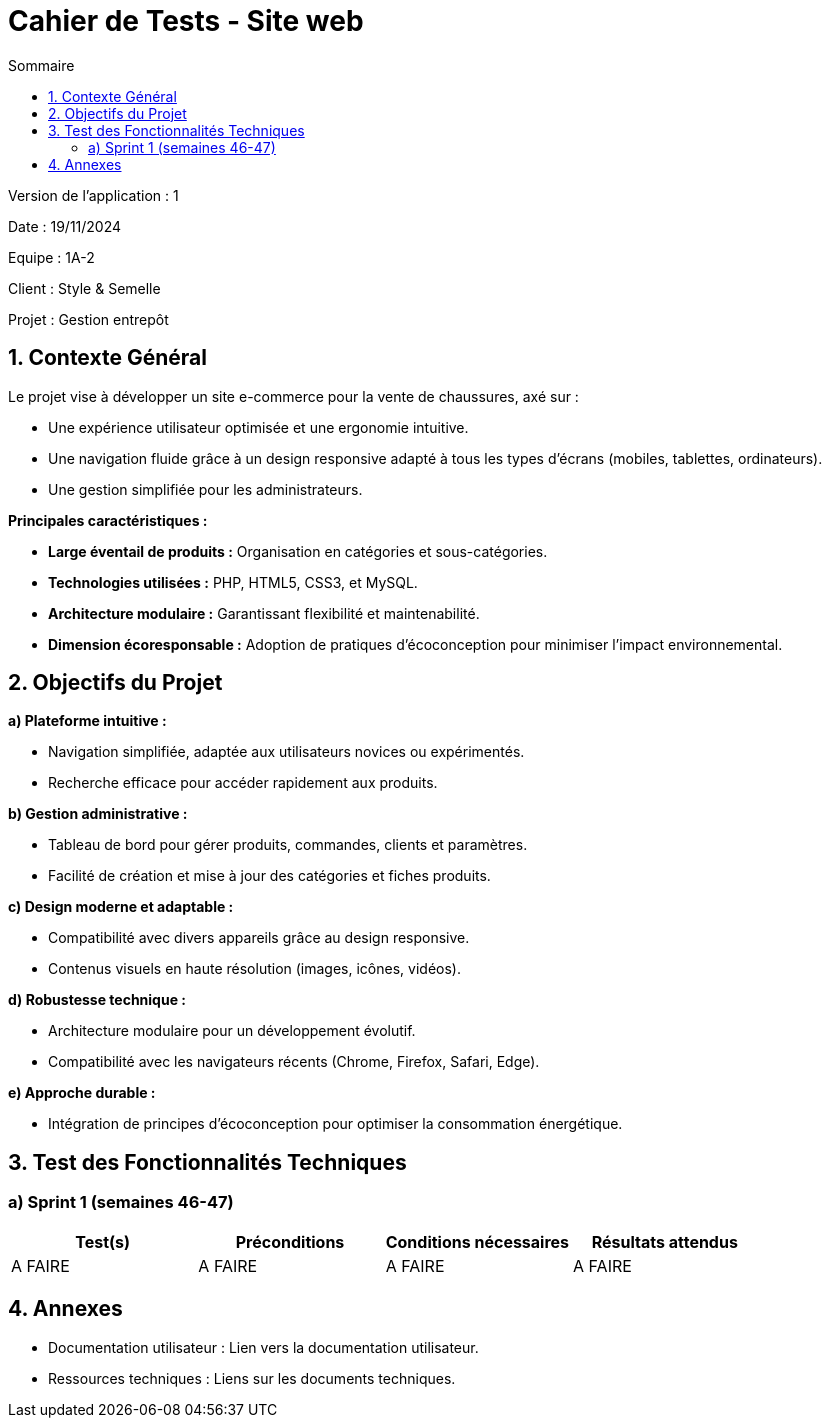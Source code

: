 = Cahier de Tests - Site web
:toc:
:toc-title: Sommaire

Version de l'application : 1 +

Date : 19/11/2024 +

Equipe : 1A-2 +

Client : Style & Semelle +

Projet : Gestion entrepôt +

<<<

== 1. Contexte Général

Le projet vise à développer un site e-commerce pour la vente de chaussures, axé sur :

- Une expérience utilisateur optimisée et une ergonomie intuitive.

- Une navigation fluide grâce à un design responsive adapté à tous les types d’écrans (mobiles, tablettes, ordinateurs).

- Une gestion simplifiée pour les administrateurs.

**Principales caractéristiques :**

- **Large éventail de produits :** Organisation en catégories et sous-catégories.  

- **Technologies utilisées :** PHP, HTML5, CSS3, et MySQL.  

- **Architecture modulaire :** Garantissant flexibilité et maintenabilité.  

- **Dimension écoresponsable :** Adoption de pratiques d’écoconception pour minimiser l’impact environnemental.  

== 2. Objectifs du Projet

**a) Plateforme intuitive :**

- Navigation simplifiée, adaptée aux utilisateurs novices ou expérimentés.  

- Recherche efficace pour accéder rapidement aux produits.  

**b) Gestion administrative :**

- Tableau de bord pour gérer produits, commandes, clients et paramètres.  

- Facilité de création et mise à jour des catégories et fiches produits.  

**c) Design moderne et adaptable :**

- Compatibilité avec divers appareils grâce au design responsive.  

- Contenus visuels en haute résolution (images, icônes, vidéos).  

**d) Robustesse technique :**

- Architecture modulaire pour un développement évolutif.  

- Compatibilité avec les navigateurs récents (Chrome, Firefox, Safari, Edge).  

**e) Approche durable :**

- Intégration de principes d’écoconception pour optimiser la consommation énergétique.  

== 3. Test des Fonctionnalités Techniques

=== a) Sprint 1 (semaines 46-47)

[cols="1,1,1,1", options="header"]
|===
| Test(s) | Préconditions | Conditions nécessaires | Résultats attendus

| A FAIRE
| A FAIRE
| A FAIRE
| A FAIRE

|===

<<<

== 4. Annexes

- Documentation utilisateur : Lien vers la documentation utilisateur.

- Ressources techniques : Liens sur les documents techniques.
